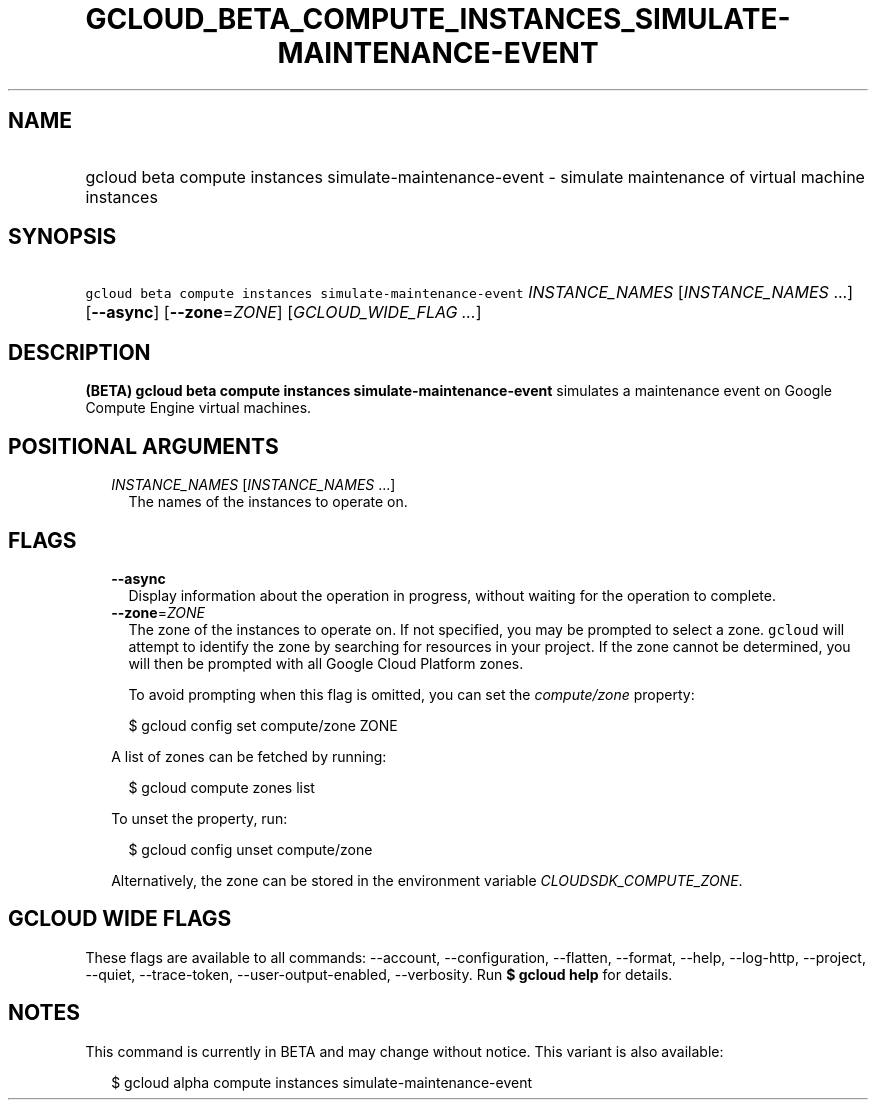 
.TH "GCLOUD_BETA_COMPUTE_INSTANCES_SIMULATE\-MAINTENANCE\-EVENT" 1



.SH "NAME"
.HP
gcloud beta compute instances simulate\-maintenance\-event \- simulate maintenance of virtual machine instances



.SH "SYNOPSIS"
.HP
\f5gcloud beta compute instances simulate\-maintenance\-event\fR \fIINSTANCE_NAMES\fR [\fIINSTANCE_NAMES\fR\ ...] [\fB\-\-async\fR] [\fB\-\-zone\fR=\fIZONE\fR] [\fIGCLOUD_WIDE_FLAG\ ...\fR]



.SH "DESCRIPTION"

\fB(BETA)\fR \fBgcloud beta compute instances simulate\-maintenance\-event\fR
simulates a maintenance event on Google Compute Engine virtual machines.



.SH "POSITIONAL ARGUMENTS"

.RS 2m
.TP 2m
\fIINSTANCE_NAMES\fR [\fIINSTANCE_NAMES\fR ...]
The names of the instances to operate on.


.RE
.sp

.SH "FLAGS"

.RS 2m
.TP 2m
\fB\-\-async\fR
Display information about the operation in progress, without waiting for the
operation to complete.

.TP 2m
\fB\-\-zone\fR=\fIZONE\fR
The zone of the instances to operate on. If not specified, you may be prompted
to select a zone. \f5gcloud\fR will attempt to identify the zone by searching
for resources in your project. If the zone cannot be determined, you will then
be prompted with all Google Cloud Platform zones.

To avoid prompting when this flag is omitted, you can set the
\f5\fIcompute/zone\fR\fR property:

.RS 2m
$ gcloud config set compute/zone ZONE
.RE

A list of zones can be fetched by running:

.RS 2m
$ gcloud compute zones list
.RE

To unset the property, run:

.RS 2m
$ gcloud config unset compute/zone
.RE

Alternatively, the zone can be stored in the environment variable
\f5\fICLOUDSDK_COMPUTE_ZONE\fR\fR.


.RE
.sp

.SH "GCLOUD WIDE FLAGS"

These flags are available to all commands: \-\-account, \-\-configuration,
\-\-flatten, \-\-format, \-\-help, \-\-log\-http, \-\-project, \-\-quiet,
\-\-trace\-token, \-\-user\-output\-enabled, \-\-verbosity. Run \fB$ gcloud
help\fR for details.



.SH "NOTES"

This command is currently in BETA and may change without notice. This variant is
also available:

.RS 2m
$ gcloud alpha compute instances simulate\-maintenance\-event
.RE

